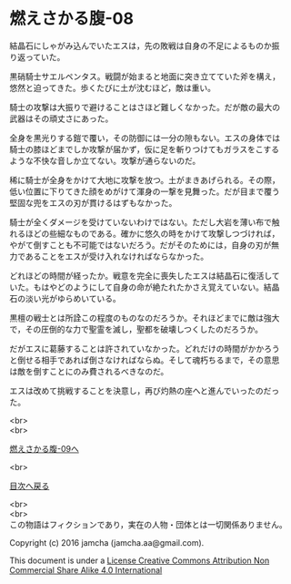 #+OPTIONS: toc:nil
#+OPTIONS: \n:t

* 燃えさかる腹-08

  結晶石にしゃがみ込んでいたエスは，先の敗戦は自身の不足によるものか振
  り返っていた。

  黒硝騎士サエルペンタス。戦闘が始まると地面に突き立てていた斧を構え，
  悠然と迫ってきた。歩くたびに土が沈むほど，敵は重い。

  騎士の攻撃は大振りで避けることはさほど難しくなかった。だが敵の最大の
  武器はその頑丈さにあった。

  全身を黒光りする鎧で覆い，その防御には一分の隙もない。エスの身体では
  騎士の膝ほどまでしか攻撃が届かず，仮に足を斬りつけてもガラスをこする
  ような不快な音しか立てない。攻撃が通らないのだ。

  稀に騎士が全身をかけて大地に攻撃を放つ。土がまきあげられる。その際，
  低い位置に下りてきた顔をめがけて渾身の一撃を見舞った。だが目まで覆う
  堅固な兜をエスの刃が貫けるはずもなかった。

  騎士が全くダメージを受けていないわけではない。ただし大岩を薄い布で触
  れるほどの些細なものである。確かに悠久の時をかけて攻撃しつづければ，
  やがて倒すことも不可能ではないだろう。だがそのためには，自身の刃が無
  力であることをエスが受け入れなければならなかった。

  どれほどの時間が経ったか。戦意を完全に喪失したエスは結晶石に復活して
  いた。もはやどのようにして自身の命が絶たれたかさえ覚えていない。結晶
  石の淡い光がゆらめいている。

  黒檀の戦士とは所詮この程度のものなのだろうか。それほどまでに敵は強大
  で，その圧倒的な力で聖霊を滅し，聖都を破壊しつくしたのだろうか。

  だがエスに葛藤することは許されていなかった。どれだけの時間がかかろう
  と倒せる相手であれば倒さなければならぬ。そして魂朽ちるまで，その意思
  は敵を倒すことにのみ費されるべきなのだ。

  エスは改めて挑戦することを決意し，再び灼熱の座へと進んでいったのだっ
  た。

  <br>
  <br>

  [[https://github.com/jamcha-aa/EbonyBlades/blob/master/articles/meltystomach/09.md][燃えさかる腹-09へ]]

  <br>

  [[https://github.com/jamcha-aa/EbonyBlades/blob/master/README.md][目次へ戻る]]

  <br>
  <br>
  この物語はフィクションであり，実在の人物・団体とは一切関係ありません。

  Copyright (c) 2016 jamcha (jamcha.aa@gmail.com).

  This document is under a [[http://creativecommons.org/licenses/by-nc-sa/4.0/deed][License Creative Commons Attribution Non Commercial Share Alike 4.0 International]]

  [[http://creativecommons.org/licenses/by-nc-sa/4.0/deed][file:http://i.creativecommons.org/l/by-nc-sa/3.0/80x15.png]]

